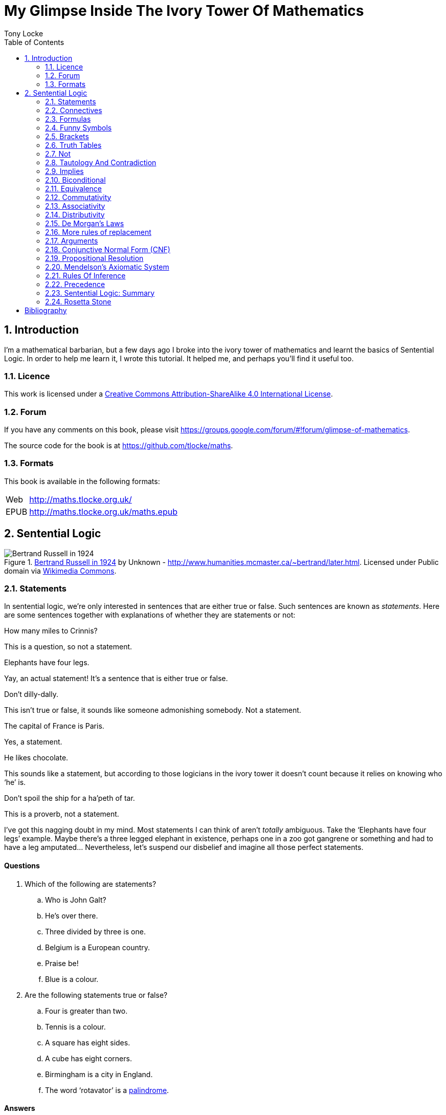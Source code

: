 = My Glimpse Inside The Ivory Tower Of Mathematics
Tony Locke
:entails: &#x22A8;
:and: &#x2227;
:or: &#x2228;
:implies: &#x2192;
:not: &#x00AC;
:equiv: &#x21D4;
:bicond: &#x2194;
:toc:

[subs="replacements"]
++++
<script>
  (function(i,s,o,g,r,a,m){i['GoogleAnalyticsObject']=r;i[r]=i[r]||function(){
  (i[r].q=i[r].q||[]).push(arguments)},i[r].l=1*new Date();a=s.createElement(o),
  m=s.getElementsByTagName(o)[0];a.async=1;a.src=g;m.parentNode.insertBefore(a,m)
  })(window,document,'script','//www.google-analytics.com/analytics.js','ga');

  ga('create', 'UA-1004155-12', 'auto');
  ga('send', 'pageview');

</script>
++++

:numbered:
== Introduction

I'm a mathematical barbarian, but a few days ago I broke into the ivory tower of
mathematics and learnt the basics of Sentential Logic. In order to help me
learn it, I wrote this tutorial. It helped me, and perhaps you'll find it useful
too.

=== Licence

This work is licensed under a
http://creativecommons.org/licenses/by-sa/4.0/[Creative Commons
Attribution-ShareAlike 4.0 International License].

=== Forum

If you have any comments on this book, please visit
https://groups.google.com/forum/\#!forum/glimpse-of-mathematics[https://groups.google.com/forum/#!forum/glimpse-of-mathematics].

The source code for the book is at
https://github.com/tlocke/maths[https://github.com/tlocke/maths].


=== Formats

This book is available in the following formats:

[horizontal]
Web:: http://maths.tlocke.org.uk/
EPUB:: http://maths.tlocke.org.uk/maths.epub


== Sentential Logic

[[img-russel]]
.http://commons.wikimedia.org/wiki/File:Russell_in_1924_01.jpg#mediaviewer/File:Russell_in_1924_01.jpg[Bertrand Russell in 1924] by Unknown - http://www.humanities.mcmaster.ca/~bertrand/later.html. Licensed under Public domain via http://commons.wikimedia.org/wiki/[Wikimedia Commons].
image::russell.jpg[Bertrand Russell in 1924]

=== Statements

In sentential logic, we're only interested in sentences that are either true
or false. Such sentences are known as _statements_. Here are some sentences
together with explanations of whether they are statements or not:

[example]
How many miles to Crinnis?

This is a question, so not a statement.

[example]
Elephants have four legs.

Yay, an actual statement! It's a sentence that is either true or false.

[example]
Don't dilly-dally.

This isn't true or false, it sounds like someone admonishing somebody. Not a
statement.

[example]
The capital of France is Paris.

Yes, a statement.

[example]
He likes chocolate.

This sounds like a statement, but according to those logicians in the ivory
tower it doesn't count because it relies on knowing who '`he`' is.

[example]
Don't spoil the ship for a ha'peth of tar.

This is a proverb, not a statement.

I've got this nagging doubt in my mind. Most statements I can think of aren't
_totally_ ambiguous. Take the '`Elephants have four legs`' example. Maybe
there's a three legged elephant in existence, perhaps one in a zoo got
gangrene or something and had to have a leg amputated... Nevertheless, let's
suspend our disbelief and imagine all those perfect statements.


:numbered!:
==== Questions

. Which of the following are statements?
.. Who is John Galt?
.. He's over there.
.. Three divided by three is one.
.. Belgium is a European country.
.. Praise be!
.. Blue is a colour.

. Are the following statements true or false?
.. Four is greater than two.
.. Tennis is a colour.
.. A square has eight sides.
.. A cube has eight corners.
.. Birmingham is a city in England.
.. The word '`rotavator`' is a
      http://en.wiktionary.org/wiki/palindrome[palindrome].


==== Answers

. {empty}
.. Not a statement.
.. Not a statement.
.. A statement.
.. A statement.
.. Not a statement.
.. A statement.
. {empty}
.. True.
.. False.
.. False.
.. True.
.. True.
.. True.


:numbered:
=== Connectives

It seems that the next thing the logicians do is string together simple
statements to make compound statements. So two simple statements might be:

[example]
Abelard likes coffee. +
Abelard likes cake.

And a compound statement formed from these two simple statements is:

[example]
Abelard likes coffee and Abelard likes cake.

This compound statement is true if both the simple statements are true,
otherwise it is false. Another compound statement we can make from our two
simple statements is:

[example]
Abelard likes coffee or Abelard likes cake.

This compound statment is false if both simple statements are false, otherwise
it's true. Those mathematicians from the Ivory Tower use the term _connectives_
for the '`and`' and '`or`' that join simple statements to make compound
statements.


:numbered!:
==== Questions

. Are the following compound statements true or false?
.. The film Erin Brokovich stars Julia Roberts and 16 is greater than 4.
.. London is the capital of France or Paris is the capital of France.
.. Some people have brown eyes and humans lay eggs.
.. Four multiplied by two is twenty or it has never rained in Wales.
.. Toothpaste is harder than diamond and less than 100 films have ever been
   made.


==== Answers

. {empty}
.. True.
.. True.
.. False.
.. False.
.. False.


:numbered:
=== Formulas

Rather than always writing simple statements out in full, those work-shy
logicians assign a label to them. They call the label an _atomic formula_, and
it can be any capital letter of the alphabet. So for the compound statement:

[example]
Abelard likes coffee and Abelard likes cake.

the two simple statements can have the atomic formulas P and Q:

[example]
P: Abelard likes coffee. +
Q: Abelard likes cake.

and the compound statement can be written as the _formula_:

[example]
P and Q

Now that we've said what P and Q stand for we can take this compound statement:

[example]
Abelard likes coffe or Abelard likes cake.

and write it using the atomic formulas to give the formula:

[example]
P or Q


:numbered!:
==== Questions

. Write the following compound statements as formulas:
.. The film Erin Brokovich stars Julia Roberts and 16 is greater than 4.
.. London is the capital of France or Paris is the capital of France.
.. Some people have brown eyes and humans lay eggs.
.. Four multiplied by two is twenty or it has never rained in Wales.
.. Toothpaste is harder than diamond and less than 100 films have ever been
   made.


==== Answers

. {empty}
.. P: The film Erin Brokovich stars Julia Roberts. +
   Q: 16 is greater than 4. +
   P and Q
.. A: London is the capital of France. +
   B: Paris is the capital of France. +
   A or B
.. P: Some people have brown eyes. +
   Q: Humans lay eggs. +
   P and Q
.. P: Four multiplied by two is twenty. +
   Q: It has never rained in Wales. +
   P or Q
.. P: Toothpaste is harder than diamond. +
   Q: Less than 100 films have ever been made. +
   P and Q


:numbered:
=== Funny Symbols

Using formulas does genuinely make it a lot easier to write down statements, I
get that. At the same time though it makes it harder for the uninitiated to
understand what's going on. A bit like jargon. Something else that
mathematicians do takes things even further in this direction of adding mystique
to their subject. Instead of using words for connectives they use obscure
symbols, as if they were sorceresses writing an occult text. So '`and`' is
written {and} and '`or`' is written {or}. Going back to our friend Abelard in
the cafe, the compound statement:

[example]
Abelard likes coffee and Abelard likes cake.

is written in logical symbols as:

[example]
P: Abelard likes coffee. +
Q: Abelard likes cake. +
P {and} Q

and:

[example]
Abelard likes coffee or Abelard likes cake.

is written:

[example]
P: Abelard likes coffee. +
Q: Abelard likes cake. +
P {or} Q


:numbered!:
==== Questions

. Write the answers to the questions for <<_formulas>> in logical symbols.


==== Funny Symbols: Answers

. {empty}
.. P {and} Q
.. A {or} B
.. P {and} Q
.. P {or} Q
.. P {and} Q


:numbered:
=== Brackets

In the Tower, they're mad for brackets. They put them round everything in
sight. So instead of writing:

[example]
P {and} Q

they write:

[example]
(P {and} Q)

and instead of:

[example]
P {or} Q

they write:

[example]
(P {or} Q)

I thought all these brackets were a bit over the top at first. A touch of OCD.
Rather fussy. But I found that it makes sense later on when formulas become
more complicated. 


:numbered!:
==== Questions

. Write the answers to the questions for <<_funny_symbols>> using logical
  symbols.


==== Answers

. {empty}
.. (P {and} Q)
.. (A {or} B)
.. (P {and} Q)
.. (P {or} Q)
.. (P {and} Q)


:numbered:
=== Truth Tables

A truth table. A medieval device for extracting a confession? No, a
mathematical device for showing all the possible ways a formula can be true
(T) or false (F). For the two atomic formulas P and Q, the truth table for
(P {and} Q) is:

|===
| P | Q | (P {and} Q)

| T | T | T
| F | T | F
| T | F | F
| F | F | F
|===

so what we've done is written a row for all the combination of true and false
for P and Q, and then in the final column put the value of (P {and} Q). The
truth table for (P {or} Q) is:

|===
| P | Q | (P {or} Q)

| T | T | T
| F | T | T
| T | F | T
| F | F | F
|===

You can use a truth table to show that (P {and} Q) means the same as
(Q {and} P):

|===
| P | Q | (P {and} Q) | (Q {and} P)

| T | T | T | T
| F | T | F | F
| T | F | F | F
| F | F | F | F
|===

For each row of the truth table, the last two columns are the same, and so
(P {and} Q) means the same as (Q {and} P).

:numbered!:
==== Questions

. Use a truth table to show that (P {or} Q) means the same thing as (Q {or} P).


==== Answers

. {empty}
+
|===
| P | Q | P {or} Q | Q {or} P

| T | T | T | T
| F | T | T | T
| T | F | T | T
| F | F | F | F
|===

For each row of the truth table, the last two columns are the same, and so
P {or} Q means the same as Q {or} P.


:numbered:
=== Not

There's another connective called _not_, which has the symbol {not}. Its truth
table is:

|===
| P | {not}P

| T | F
| F | T
|===

Let us cast it loose amongst the other connectives and employ the truth table
to see what results. Picking a formula at random, let's try:

[example]
({not}P {or} Q)

which gives the truth table:

|===
| P | Q | {not}P | ({not}P {or} Q)

| T | T | F      | T
| F | T | T      | T
| T | F | F      | F
| F | F | T      | T
|===

Let us now extract a full confession from:

[example]
{not}(P {or} Q)

which gives the truth table:

|===
| P | Q | (P {or} Q) | {not}(P {or} Q)

| T | T | T        | F
| F | T | T        | F
| T | F | T        | F
| F | F | F        | T
|===

One other thing, the first two connectives we encountered ({and} and {or}) both
acted on two formulas, and so they're known as _binary_ connectives. The
{not} connective acts on one formula and so is called a _unary_ connective.


:numbered!:
==== Questions

. Give the truth tables for:
.. {not}(P {and} Q)
.. {not}(P {and} Q)
.. (P {or} {not}Q)
.. {not}{not}P
.. {not}(\(P {or} Q) {or} R)
.. {not}(\(P {or} Q) {and} R)


==== Answers

. {empty}
.. {empty}
|===
| P | Q | {not}P | {not}P {and} Q

| T | T | F      | F
| F | T | T      | T
| T | F | F      | F
| F | F | T      | F
|===
[start=2]
.. {empty}
|===
| P | Q | {not}Q | P {or} {not}Q

| T | T | F      | T
| F | T | F      | T
| T | F | T      | T
| F | F | T      | F
|===
[start=3]
.. {empty}
|===
| P | {not}P | {not}{not}P

| T | F      | T
| F | T      | F
|===
[start=4]
.. {empty}
|===
| P | Q | R | P {or} Q | P {or} Q {or} R | {not}(P {or} Q {or} R)

| T | T | T | T        | T               | F
| F | T | T | T        | T               | F
| T | F | T | T        | T               | F
| F | F | T | F        | T               | F
| T | T | F | T        | T               | F
| F | T | F | T        | T               | F
| T | F | F | T        | T               | F
| F | F | F | F        | F               | T
|===
[start=5]
.. {empty}
|===
| P | Q | R | P {or} Q | (P {or} Q) {and} R | {not}(\(P {or} Q) {and} R)

| T | T | T | T        | T                  | F
| F | T | T | T        | T                  | F
| T | F | T | T        | T                  | F
| F | F | T | F        | F                  | T
| T | T | F | T        | F                  | T
| F | T | F | T        | F                  | T
| T | F | F | T        | F                  | T
| F | F | F | F        | F                  | T
|===

:numbered:
=== Tautology And Contradiction

The formula:

[example]
(P {or} {not}P)

has the truth table:

|===
| P | {not}P | (P {or} {not}P)

| T | F      | T
| F | T      | T
|===

which shows that  whatever the value of P, the formula is always true. In the
Tower they call any formula that's always true a _tautology_. Also, any
formula that's always false they call a _contradiction_. An example of a
contradiction is:

[example]
(P {and} {not}P)

the truth table being:

|===
| P | {not}P | (P {and} {not}P)

| T | F      | F
| F | T      | F
|===

So since the formula is always false, the formula is a contradiction.
 

:numbered!:
==== Questions

. Say whether each of the following formulas is a tautology, a contradiction
  or neither:
.. (\(P {and} Q) {and} {not}(P {and} Q))
.. (\(P {or} Q) {or} {not}P)
.. (\(P {or} Q) {and} {not} P)
.. (\({not}P {and} {not}Q) {and} {not}({not}P {and} {not}Q))
.. (\({not}P {and} (Q {or} {not}P)) {and} R)


==== Answers

. {empty}
.. {empty}
|===
| P | Q | P {and} Q | {not}(P {and} Q) | (P {and} Q) {and} {not}(P {and} Q)

| T | T | T         | F                | F
| F | T | F         | T                | F
| T | F | F         | T                | F
| F | F | F         | T                | F
|===
A contradiction.
[start=2]
.. {empty}
|===
| P | Q | {not}P | P {or} Q | P {or} Q {or} {not}P

| T | T | F      | T        | T
| F | T | T      | T        | T
| T | F | F      | T        | T
| F | F | T      | F        | T
|===
A tautology.
[start=3]
.. {empty}
|===
| P | Q | {not}P | Q {and} {not}P | P {or} Q {and} {not}P

| T | T | F      | F              | T
| F | T | T      | T              | T
| T | F | F      | F              | T
| F | F | T      | F              | F
|===
Neither.
[start=4]
.. {empty}
|===
| P | Q | {not}P | {not}Q | {not}P {and} {not}Q | ({not}P {and} {not}Q) {and} {not}({not}P {and} {not}Q)

| T | T | F      | F      | F                   | F
| F | T | T      | F      | F                   | F
| T | F | F      | T      | F                   | F
| F | F | T      | T      | T                   | T
|===
Neither.
[start=5]
.. {empty}
|===
| P | Q | R | {not}P | Q {or} {not}P | {not}P {and} (Q {or} {not}P) | {not}P {and} (Q {or} {not}P) {and} R

| T | T | T | F      | T             | F                            | F
| F | T | T | T      | T             | T                            | T
| T | F | T | F      | F             | F                            | F
| F | F | T | T      | T             | T                            | T
| T | T | F | F      | T             | F                            | F
| F | T | F | T      | T             | T                            | F
| T | F | F | F      | F             | F                            | F
| F | F | F | T      | T             | T                            | F
|===
Neither.


:numbered:
=== Implies

There's another binary connective called _implies_ that has the symbol
{implies}. Its truth table is:

|===
| P | Q | (P {implies} Q)

| T | T | T
| F | T | T
| T | F | F
| F | F | T
|===

Take the two simple statements:

[example]
* Abelard is at the cafe. 
* The cafe is open.

Joining the two with an implication could give the compound statement:

[example]
Abelard is at the cafe only if the cafe is open.

If Abelard really is at the cafe and the cafe really is open, then this
compound statement is true. If Abelard isn't at the cafe, then whether or not
the cafe is open, the compound statement is still true (another way of putting
it is to say that if Abelard is not at the cafe, then this is still consistent
with with the statement that '`Abelard is at the cafe only when the cafe is
open`'). The only time the compound statement is false is if Abelard is at the
cafe but the cafe is not open.

There are a few different ways that '`implies`' occurs in English. The
statement:

[example]
Abelard is at the cafe only if the cafe is open.

could be written in these alternative ways:

[example]
* If Abelard is at the cafe then the cafe is open.
* Abelard being at the cafe implies that the cafe is open.
* The cafe being open is a necessary condition for Abelard to be at the cafe.
* The cafe being open follows from Abelard being at the cafe.

The formula:

[example]
((P {and} {not}Q) {implies} Q)

Has the truth table:

|===
| P | Q | {not}Q | (P {and} {not}Q) | ((P {and} {not}Q) {implies} Q)

| T | T | F      | F              | T
| F | T | F      | F              | T
| T | F | T      | T              | F
| F | F | T      | F              | T
|===

Another example; the truth table for (Q {implies} (P {and} {not}Q)) is:

|===
| P | Q | {not}Q | (P {and} {not}Q) | (Q {implies} (P {and} {not}Q))

| T | T | F      | F              | F
| F | T | F      | F              | F
| T | F | T      | T              | T
| F | F | T      | F              | T
|===

:numbered!:
==== Questions

. Write the following English statements as logical formulas:
.. The washing is out only if it's a dry day.
.. If Keith is in Bath, then Keith is in England.
.. The sky being red at night implies that the shepherds are delighted.
. Create a truth table for each of the following formulas:
.. ({not}P {implies} Q)
.. (Q {implies} {not}Q)
.. ((P {implies} Q) {or} P)
.. ({not}(P {and} Q) {implies} ({not}P {or} {not} Q))
.. ((P {and} (P {implies} Q)) {implies} {not}P)


==== Answers

. {empty}
.. P: The washing is out. +
   Q: It's a dry day. +
   P {implies} Q
.. A: Keith is in Bath. +
   B: Keith is in England. +
   A {implies} B
.. A: The sky is red at night. +
   B: The shepherds are delighted. +
   A {implies} B
. {empty}
.. {empty}
|===
| P | Q | {not}P | {not}P {implies} Q

| T | T | F      | T
| F | T | T      | T
| T | F | F      | T
| F | F | T      | F
|===
[start=2]
.. {empty}
|===
| Q | {not}Q | Q {implies} {not}Q

| T | F      | F
| F | T      | T
|===
[start=3]
.. {empty}
|===
| P | Q | P {implies} Q | (P {implies} Q) {or} P

| T | T | T          | T
| F | T | T          | T
| T | F | F          | T
| F | F | T          | T
|===
[start=4]
.. {empty}
|===
| P | Q | P {and} Q | {not}(P {and} Q) | {not} P | {not} Q | {not}P {or} {not} Q | {not}(P {and} Q) {implies} {not}P {or} {not} Q

| T | T | T         | F                | F       | F       | F                   | T
| F | T | F         | T                | T       | F       | T                   | T
| T | F | F         | T                | F       | T       | T                   | T
| F | F | F         | T                | T       | T       | T                   | T
|===
[start=5]
.. {empty}
|===
| P | Q | P {implies} Q | {not}P | P {and} (P {implies} Q) | P {and} (P {implies} Q) {implies} {not}P

| T | T | T          | F      | T                   | F
| F | T | F          | T      | F                   | T
| T | F | F          | F      | F                   | T
| F | F | F          | T      | F                   | T
|===


:numbered:
=== Biconditional

The _biconditional_ is a binary connective with the mystical symbol {bicond} and
its truth table is:

|===
| P | Q | (P {bicond} Q)

| T | T | T
| F | T | F
| T | F | F
| F | F | T
|===

Translating from English to logic symbols the sentence:

[example]
It's Christmas Day if and only if it's the 25th of December.

is written:

[example]
P: It's Christmas Day. +
Q: It's the 25th of December. +
(P {bicond} Q)

which of course is true. An example that is false is:

[example]
It's Christmas Day if and only if it's the 2nd of March.

which is written:

[example]
P: It's Christmas Day. +
Q: It's the 2nd of March. +
(P {bicond} Q)


:numbered!:
==== Questions

. Translate the following English sentences into logical symbols:
.. The bike's back brake comes on if, and only if, the left brake lever is
   applied.
.. The fridge light is on if, and only if, the fridge door is open.
. Give the truth table for each of the following formulas:
.. (A {bicond} (B {and} C))
.. (B {or} (A {bicond} B))
.. (P {and} {not}(P {bicond} (Q {or} P)))
.. ((Q {bicond} {not}P) {and} (P {bicond} {not} {not}Q))


:numbered:
=== Equivalence

If two formulas are _equivalent_, then the formula formed by joining them with
the {bicond} connective will be a tautology. For example, if the pair of
formulas:

[example]
A and {not}{not}A

are equivalent, then:

[example]
(A {bicond} {not}{not}A)

will be a tautology. Its truth table is:

|===
| A | {not}A | {not}{not}A | (A {bicond} {not}{not}A)

| T | F      | T           | T
| F | T      | F           | T
|===

and so indeed we can say that this pair of formulas are equivalent. The symbol
for equivalence is {equiv}, and so we can write the equivalence of the pair as:

A {equiv} {not}{not}A

Pairs of equivalent formulas can be substituted for each other in other
formulas, without changing the meaning of those other formulas. The commonly
used pairs of equivalent formulas are called _rules of replacement_ (for once
they actually chose a _logical_ name, lol). The equivalent pair that we've just
found:

A {equiv} {not}{not}A

is a rule of replacement called _double {not}_.


:numbered!:
==== Questions

. Use the double {not} rule of replacement to simplify the following formulas:
.. (P {or} {not}{not}Q)
.. {not}{not}(P {or} Q)
.. ({not}{not}A {and} {not}{not}B)


==== Answers

. {empty}
.. A: The bike's back brake comes on. +
   B: The left brake lever is applied. +
   A {equiv} B
.. The fridge light is on if, and only if, the fridge door is open.
.. P: The fridge light is on. +
   Q: The fridge door is open. +
   P {equiv} Q
. {empty}
.. {empty}
|===
| A | B | C | B {and} C | A {equiv} B {and} C

| T | T | T | T         | T
| F | T | T | T         | F
| T | F | T | F         | F
| F | F | T | F         | T
| T | T | F | F         | F
| F | T | F | F         | T
| T | F | F | F         | F
| F | F | F | F         | T
|===
[start=2]
.. {empty}
|===
| A | B | A {equiv} B | B {or} (A {equiv} B)

| T | T | T           | T
| F | T | F           | T
| T | F | F           | F
| F | F | T           | T
|===
[start=3]
.. {empty}
|===
| 1 | 2 | 3        | 4               | 5          | 6
| P | Q | Q {or} P | P {equiv} col_3 | {not}col_4 | P {and} col_5

| T | T | T        | T               | F          | F
| F | T | T        | F               | T          | F
| T | F | T        | T               | F          | F
| F | F | F        | T               | F          | F
|===
.. (Q {equiv} {not}P) {and} (P {equiv} {not}{not}Q)
[start=4]
.. {empty}
|===
| 1 | 2 | 3      | 4               | 5      | 6          | 7               | 8
| P | Q | {not}P | Q {equiv} col_3 | {not}Q | {not}col_5 | P {equiv} col_6 | col_4 {and} col_7

| T | T | F      | F               | F      | T          | T               | F
| F | T | T      | T               | F      | T          | F               | F
| T | F | F      | T               | T      | F          | F               | F
| F | F | T      | F               | T      | F          | T               | F
|===


:numbered:
=== Commutativity

Some binary connectives have the property of _commutativity_. The connective
{and} is commutative which means that:

[example]
(A {and} B) {equiv} (B {and} A)

This equivalence is a rule of replacement called _{and} commutativity_. Not all
binary connectives are commutative though. For example:

[example]
(A {implies} B)

is not equivalent to:

[example]
(B {implies} A)

because:

[example]
(A {implies} B) {bicond} (B {implies} A)

is not a tautology, and so {implies} is not commutative. Here's a table showing
all the binary connectives, and whether they're commutative or not, and if they
are, giving the name of the associated replacement rule.

|===
| Binary Connective | Commutative? | Rule Of Replacement

| {and}             | Yes          | {and} commutativity
| {or}              | Yes          | {or} commutativity
| {implies}         | No           |
| {bicond}          | Yes          | {bicond} commutativity
|===


:numbered!:
==== Questions

. For each of the four binary connectives use a truth table to show if they
  are or are not commutative.

==== Answers

. {empty}
.. {and} is commutative if \((A {and} B) {bicond} (B {and} A)) is a tautology.
+
|===
| A | B | (A {and} B) | (B {and} A) | \((A {and} B) {bicond} (B {and} A))

| T | T | T           | T           | T
| F | T | F           | F           | T
| T | F | F           | F           | T
| F | F | F           | F           | T
|===
+
it is a tautology and so {and} is commutative.
.. {or} is commutative if \((A {or} B) {bicond} (B {or} A)) is a tautology.
+
|===
| A | B | (A {or} B) | (B {or} A) | \((A {or} B) {bicond} (B {or} A))

| T | T | T          | T          | T
| F | T | T          | T          | T
| T | F | T          | T          | T
| F | F | F          | F          | T
|===
+
it is a tautology and so {or} is commutative.
.. {implies} is commutative if \((A {implies} B) {bicond} (B {implies} A)) is a
   tautology.
+
[cols="5*", options="header"]
|===
| A
| B
| (A {implies} B)
| (B {implies} A)
| \((A {implies} B) {bicond} (B {bicond} A))

| T | T | T | T | T
| F | T | T | F | F
| T | F | F | T | F
| F | F | T | T | T
|===
+
it is not a tautology and so {implies} is not commutative.
.. {bicond} is commutative if \((A {bicond} B) {bicond} (B {bicond} A)) is a
   tautology.
+
[cols="5*", options="header"]
|===
| A
| B
| (A {bicond} B)
| (B {bicond} A)
| \((A {bicond} B) {bicond} (B {bicond} A))

| T | T | T | T | T
| F | T | F | F | T
| T | F | F | F | T
| F | F | T | T | T
|===
+
it is a tautology and so {bicond} is commutative.


:numbered:
=== Associativity

Another property that some binary connectives have is _associativity_. The
{and} connective is associative, which means:

[example]
(P {and} (Q {and} R)) {equiv} ((P {and} Q) {and} R)

because the formula:

[example]
(P {and} (Q {and} R)) {bicond} ((P {and} Q) {and} R)

is a tautology. So if you've got three formulas joined by {and}, it doesn't
make any difference if you put brackets round the first two or the last two.
This equivalence is a rule of replacement called _{and} associativity_. Here's a
table showing all the binary connectives, and whether they're associative or
not, and if they are, giving the name of the replacement rule:

|===
| Binary Connective | Associative? | Rule Of Replacement

| {and}             | Yes          | {and} associativity
| {or}              | Yes          | {or} associativity
| {implies}         | No           |
| {bicond}          | Yes          | {bicond} associativity
|===


:numbered!:
==== Questions

. For each of the four binary connectives use a truth table to show if they
  are or are not associative (big truth tables ahoy!).


==== Answers

. {empty}
.. {and} is associative if (\((A {and} B) {and} C) {bicond} (A {and}
   (B {and} C))) is a tautology.
+
[cols="8*", options="header"]
|===
| A
| B
| C
| (A {and} B)
| ((A {and} B) {and} C)
| (B {and} C)
| (A {and} (B {and} C))
| (\((A {and} B) {and} C) {bicond} (A {and} (B {and} C)))

| T | T | T | T | T | T | T | T
| F | T | T | F | F | T | F | T
| T | F | T | F | F | F | F | T
| F | F | T | F | F | F | F | T
| T | T | F | T | F | F | F | T
| F | T | F | F | F | F | F | T
| T | F | F | F | F | F | F | T
| F | F | F | F | F | F | F | T
|===
+
it is a tautology and so {and} is associative.
.. {or} is associative if (\((A {or} B) {or} C) {bicond} (A {or} (B {or} C))) is
   a tautology.
+
[cols="8*", options="header"]
|===
| A
| B
| C
| (A {or} B)
| ((A {or} B) {or} C)
| (B {or} C)
| (A {or} (B {or} C))
| (\((A {or} B) {or} C) {bicond} (A {or} (B {or} C)))

| T | T | T | T | T | T | T | T
| F | T | T | T | T | T | T | T
| T | F | T | T | T | T | T | T
| F | F | T | F | T | T | T | T
| T | T | F | T | T | T | T | T
| F | T | F | T | T | T | T | T
| T | F | F | T | T | F | T | T
| F | F | F | F | F | F | F | T
|===
+
it is a tautology and so {or} is associative.
.. {implies} is associative if (\((A {implies} B) {implies} C) {bicond}
   (A {implies} (B {implies} C))) is a tautology.
+
[cols="8*", options="header"]
|===
| A
| B
| C
| (A {implies} B)
| ((A {implies} B) {implies} C)
| (B {implies} C)
| (A {implies} (B {implies} C))
| (\((A {implies} B) {implies} C) {bicond} (A {implies} (B {implies} C)))

| T | T | T | T | T | T | T | T
| F | T | T | T | T | T | T | T
| T | F | T | F | T | T | T | T
| F | F | T | T | T | T | T | T
| T | T | F | T | F | F | F | T
| F | T | F | T | F | F | T | F
| T | F | F | F | T | T | T | T
| F | F | F | T | F | T | T | F
|===
+
it is not a tautology and so {implies} is not associative.
.. {bicond} is associative if (\((A {bicond} B) {bicond} C) {bicond}
   (A {bicond} (B {bicond} C))) is a tautology.
+
[cols="8*", options="header"]
|===
| A
| B
| C
| (A {bicond} B)
| ((A {bicond} B) {bicond} C)
| (B {bicond} C)
| (A {bicond} (B {bicond} C))
| (\((A {bicond} B) {bicond} C) {bicond} (A {bicond} (B {bicond} C)))

| T | T | T | T | T | T | T | T
| F | T | T | F | F | T | F | T
| T | F | T | F | F | F | F | T
| F | F | T | T | T | F | T | T
| T | T | F | T | F | F | F | T
| F | T | F | F | T | F | T | T
| T | F | F | F | T | T | T | T
| F | F | F | T | F | T | F | T
|===
+
it is a tautology and so {bicond} is associative.


:numbered:
=== Distributivity

Another '`itivity`'. Here are the _distributivity_ rules of replacement:

|===
| Rule Of Replacement | Name

| (A {and} (B {and} C)) {equiv} \((A {and} B) {and} (A {and} C))
| Distribution of {and} over {and}

| (A {and} (B {or} C)) {equiv} \((A {and} B) {or} (A {and} C))
| Distribution of {and} over {or}

| (A {or} (B {and} C)) {equiv} \((A {or} B) {and} (A {or} C))
| Distribution of {or} over {and}

| (A {or} (B {or} C)) {equiv} \((A {or} B) {or} (A {or} C))
| Distribution of {or} over {or}

| (A {implies} (B {implies} C)) {equiv} \((A {implies} B) {implies}
  (A {implies} C))
| Distribution of {implies} over {implies}

| (A {implies} (B {bicond} C)) {equiv} \((A {implies} B) {bicond}
  (A {implies} C))
| Distribution of {implies} over {bicond}

| (A {or} (B {bicond} C)) {equiv} \((A {or} B) {bicond} (A {or} C))
| Distribution of {or} over {bicond}
|===

Here's the pattern as I see it. If there are two connectives y and z, then if
y distributes over z then:

[example]
(A y (B z C)) {equiv} \((A y B ) z (A y C))

:numbered!:
==== Questions

. For the following distributivity rules of replacement, use a truth table to
  show that each pair of formulas are indeed equivalent.
.. {and} over {and}
.. {implies} over {bicond}
.. {or} over {bicond}


==== Answers

. {empty}
.. If {and} is distributive over {and} then: +
   (P {and} (Q {and} R)) {bicond} \((P {and} Q) {and} (P {and} R)) is a
   tautology.
+
[cols="9*", options="header"]
|===
| P
| Q
| R
| (Q {and} R)
| (P {and} (Q {and} R))
| (P {and} Q)
| (P {and} R)
| \((P {and} Q) {and} (P {and} R))
| (P {and} (Q {and} R)) {bicond} \((P {and} Q) {and} (P {and} R))

| T | T | T | T | T | T | T | T | T
| F | T | T | T | F | F | F | F | T
| T | F | T | F | F | F | T | F | T
| F | F | T | F | F | F | F | F | T
| T | T | F | F | F | T | F | F | T
| F | T | F | F | F | F | F | F | T
| T | F | F | F | F | F | F | F | T
| F | F | F | F | F | F | F | F | T
|===
+
the formula is indeed a tautology, so {and} is distributive over {and}.
.. {implies} over {bicond}
.. If {implies} is distributive over {bicond} then: +
   (P {implies} (Q {bicond} R)) {bicond}
   \((P {implies} Q) {bicond} (P {implies} R)) is a tautology.
+
[cols="9*", options="header"]
|===
| P
| Q
| R
| (Q {bicond} R)
| (P {implies} (Q {bicond} R))
| (P {implies} Q)
| (P {implies} R)
| \((P {implies} Q) {bicond} (P {implies} R))
| (P {implies} (Q {bicond} R)) {bicond}
  \((P {implies} Q) {bicond} (P {implies} R))

| T | T | T | T | T | T | T | T | T
| F | T | T | T | T | T | T | T | T
| T | F | T | F | F | F | T | F | T
| F | F | T | F | T | T | T | T | T
| T | T | F | F | F | T | F | F | T
| F | T | F | F | T | T | T | T | T
| T | F | F | T | T | F | F | T | T
| F | F | F | T | T | T | T | T | T
|===
+
the formula is indeed a tautology, so {implies} is distributive over {bicond}.
.. If {or} is distributive over {bicond} then: +
   (P {or} (Q {bicond} R)) {bicond} \((P {or} Q) {bicond} (P {or} R)) is a
   tautology.
+
[cols="9*", options="header"]
|===
| P
| Q
| R
| (Q {bicond} R)
| (P {or} (Q {bicond} R))
| (P {or} Q)
| (P {or} R)
| \((P {or} Q) {bicond} (P {or} R))
| (P {or} (Q {bicond} R)) {bicond} \((P {or} Q) {bicond} (P {or} R))

| T | T | T | T | T | T | T | T | T
| F | T | T | T | T | T | T | T | T
| T | F | T | F | T | T | T | T | T
| F | F | T | F | F | F | T | F | T
| T | T | F | F | T | T | T | T | T
| F | T | F | F | F | T | F | F | T
| T | F | F | T | T | T | T | T | T
| F | F | F | T | T | F | F | T | T
|===
+
the formula is indeed a tautology, so {or} is distributive over {bicond}.


:numbered:
=== De Morgan's Laws

I found in the Tower that Mathematicians are often good at music too. De Morgan
was a flautist. I've got no musical ability. De Morgan's Laws are a couple of
rules of replacement:

[example]
(A {and} B) {equiv} {not}({not}A {or} {not}B)

and:

[example]
(A {or} B) {equiv} {not}({not}A {and} {not}B)

Some say they're obvious. Do you find them obvious? I don't.

:numbered!:
==== Questions

. For De Morgan's laws, use a truth table to show that they are equivalent.



:numbered:
=== More rules of replacement

Here are a few more rules of replacement. I'm not sure what the definitive list
of rules of replacement are. Or even if there is one. If you know, please tell
me. Thanks.

|===
| Name | Rule

| Transposition
| (P {implies} Q) {equiv} ({not}Q {implies} {not}P)

| Material Implication
| (P {implies} Q) {equiv} ({not}P {or} Q)

| Exportation
| \((P {and} Q) {implies} R) {equiv} (P {implies} (Q {implies} R))

| Idempotency of {and}
| (P {and} P) {equiv} P

| Idempotency of {or}
| (P {or} P) {equiv} P

| {not} introduction
| \((P {implies} Q) {and} (P {implies} {not}Q)) {equiv} {not}P
|===


:numbered!:
==== Questions

. For the following rules of replacement, use a truth table to show that the
  pairs of formulas are equivalent.
.. Idempotency of {and}
.. {not} introduction
.. Material Implication


==== Answers

. {empty}
.. Idempotency of {and} is +
   (P {and} P) {equiv} P +
   so the two formulas are equivalent if +
   (P {and} P) {bicond} P +
   is a tautology. The truth table:
+
|===
| P | (P {and} P) | (P {and} P) {bicond} P

| T | T           | T
| F | F           | T
|===
+
shows that it is a tautology, and so the two formulas are equivalent.   
.. {not} introduction is +
   \((P {implies} Q) {and} (P {implies} {not}Q)) {equiv} {not}P +
   so the two formulas are equivalent if +
   \((P {implies} Q) {and} (P {implies} {not}Q)) {bicond} {not}P +
   is a tautology. The truth table:
+
[cols="8*", options="header"]
|===
| P
| Q
| (P {implies} Q)
| {not}Q
| (P {implies} {not}Q)
| \((P {implies} Q) {and} (P {implies} {not}Q))
| {not}P
| \((P {implies} Q) {and} (P {implies} {not}Q)) {bicond} {not}P


| T | T | T | F | F | F | F | T
| F | T | T | F | T | T | T | T
| T | F | F | T | T | F | F | T
| F | F | T | T | T | T | T | T
|===
+
shows that it is a tautology, and so the two formulas are equivalent.   
.. Material Implication is +
   (P {implies} Q) {equiv} ({not}P {or} Q) +
   so the two formulas are equivalent if +
   (P {implies} Q) {bicond} ({not}P {or} Q) +
   is a tautology. The truth table:
+
[cols="6*", options="header"]
|===
| P
| Q
| (P {implies} Q)
| {not}P
| ({not}P {or} Q)
| (P {implies} Q) {bicond} ({not}P {or} Q)


| T | T | T | F | T | T
| F | T | T | F | T | T
| T | F | F | T | F | T
| F | F | T | T | T | T
|===
+
shows that it is a tautology, and so the two formulas are equivalent.   


:numbered:
=== Arguments

The word '`argument`' makes me think of a bitter shouting match. To a logician
it means something altogether more cerebral. A logical argument in English might
be:

[example]
Abelard ordered coffee or Abelard ordered cake. Abelard didn't order cake.
Therefore Abelard ordered coffee.

To convert this argument from English into logical symbols, we first of all
define the atomic formulas:

[example]
A: Abelard ordered coffee. +
B: Abelard ordered cake.

So the argument becomes:

[example]
If A {or} B is true and {not}B is true, then A is true.

To express this argument more concisely we roll out the _double turnstile_ 
symbol {entails}, and write the argument as:

[example]
(A {or} B), {not}B {entails} A

Where the comma-separated list of formulas on the left of the double-turnstile
are the premises, and the formula on the right is the conclusion. That's the
argument written down, but is it valid? In other words, if the premises are
true, is the conclusion true? To find out, we can say that if:

[example]
(((A {or} B) {and} {not}B) {implies} A)

is a tautology, then the argument is valid. If effect we've joined the
premises together with {and} and replaced the {entails} with a {implies} to get
the formula. Bring on the table of truth!

[cols="6*"]
|===

| A
| B
| (A {or} B)
| {not}B
| ((A {or} B) {and} {not}B)
| (((A {or} B) {and} {not}B) {implies} A)

| T | T | T | F | F | T
| F | T | T | F | F | T
| T | F | T | T | T | T
| F | F | F | T | F | T
|===

The last column is always true, so the formula is a tautology, so the
argument is valid. Yay! Let's test another argument for validity:

[example]
If we run out of petrol we won't get to the wedding on time. If we lose our
way we won't get to the wedding on time. We've run out of petrol. We won't get
to the wedding on time.

In logic symbols the argument is:

[example]
A: Run out of petrol. +
B: Get to the wedding on time. +
C: Lose our way. +
(A {implies} {not}B), (C {implies} {not}B), A {entails} {not}B

The argument is valid if:

((((A {implies} {not}B) {and} (C {implies} {not}B)) {and} A) {implies} {not}B)

is a tautology. Doing a giant truth table:

[cols="9"]
|===
| 1 | 2 | 3 | 4 | 5 | 6 | 7 | 8 | 9

| A
| B
| C
| {not}B
| (A {implies} col_4)
| (C {implies} col_4)
| (col_5 {and} col_6)
| (col_7 {and} A)
| (col_8 {implies} col_4)

| T | T | T | F | F | F | F | F | T
| F | T | T | F | T | F | F | F | T
| T | F | T | T | T | F | F | F | T
| F | F | T | T | T | T | T | F | T
| T | T | F | F | F | T | F | F | T
| F | T | F | F | T | T | T | F | T
| T | F | F | T | T | T | T | T | T
| F | F | F | T | T | T | T | F | T
|===

Shows that the formula is a tautology and so the argument is indeed valid.


:numbered!:
==== Questions

. Construct logical arguments for the following arguments in English:
.. If it's a silent film then there's no sound. It's a silent film. Therefore
   there's no sound.
.. Scheherazade bought black paint or Scheherazade bought grey paint.
   Scheherazade did not buy grey paint. Therefore Scheherazade bought black
   paint.
.. It is not the case that Ben won a tennis match and Toby won a tennis match.
   Toby won a tennis match. Therefore Ben did not win a tennis match.
.. Bill orders 6x or Bill orders Tribute. If Bill orders 6x or Tribute then the
   pub is open. Bill does not order Tribute. Therefore the pub is open and Bill
   orders 6x.
.. The light switch is on or the light switch is off. The light switch is not on
   and off. This light switch is not on. Therefore the light switch is off.
. For the arguments given in question 1, show whether they are valid or not.


==== Answers

. {empty}
.. P: It's a silent film. +
   Q: There's no sound. +
   P {implies} Q, P {entails} Q
.. A: Scheherazade bought black paint. +
   B: Scheherazade bought grey paint. +
   A {or} B, {not} B {entails} A
.. P: Ben won a tennis match. +
   Q: Toby won a tennis match. +
   {not}(P {and} Q), Q {entails} {not}P
   1. P (assume as part of {not} elimination)
   2. Q (assumption) 
   3. P {and} Q (1. and 2. and {and} introduction)
   4. {not}(P {and} Q) (assumption)
   5. {not}P (3. and 4. and {not} elimination)
.. P: Bill orders 6x. +
   Q: Bill orders Tribute. +
   R: The pub is open. +
   P {or} Q, P {or} Q {implies} R, {not}Q {entails} R {and} P
.. P: The light switch is on. +
   Q: The light switch is off. +
   P {or} Q, {not}(P {and} Q), {not}P {entails} Q
. {empty}
.. If the argument P {implies} Q, P {entails} Q is valid, then the expression
   (P {implies} Q) {and} P {implies} Q is a tautology. The following truth table
   shows the expression is a tautology, so the argument is indeed valid.
|===
| 1 | 2 | 3             | 4             | 5

| P | Q | P {implies} Q | col_3 {and} P | col_4 {implies} Q

| T | T | T             | T             | T
| F | T | T             | F             | T
| T | F | F             | F             | T
| F | F | T             | F             | T
|===
[start=2]
.. If the argument A {or} B, {not} B {entails} A is valid, then the expression
   (A {or} B) {and} {not}B {implies} A is a tautology. The following truth table
   shows the expression is a tautology, so the argument is indeed valid.
|===
| 1 | 2 | 3        | 4      | 5                 | 6

| A | B | A {or} B | {not}B | col_3 {and} col_4 | col_5 {implies} A

| T | T | T        | F      | F                 | T
| F | T | T        | F      | F                 | T
| T | F | T        | T      | T                 | T
| F | F | F        | T      | F                 | T
|===
[start=3]
.. If the argument P {or} Q, Q {entails} {not}P is valid, then the expression
   (P {or} Q) {and} Q {implies} {not}P is a tautology. The following truth table
   shows the expression is not a tautology, so the argument is not valid.
|===
| 1 | 2 | 3        | 4      | 5             | 6

| P | Q | P {or} Q | {not}P | col_3 {and} Q | col_5 {implies} col_4

| T | T | T        | F      | T             | F
| F | T | T        | T      | T             | T
| T | F | T        | F      | F             | T
| F | F | F        | T      | F             | T
|===
[start=4]
.. If the argument P {or} Q, P {or} Q {implies} R, {not}Q {entails} R {and} P is
   valid, then the expression (P {or} Q) {and} (P {or} Q {implies} R) {and}
   {not}Q {implies} (R {and} P) is a tautology. The following truth table shows
   the expression is a tautology, so the argument is valid.
|===
| 1 | 2 | 3 | 4        | 5                 | 6         | 7      | 8                 | 9               | 10

| P | Q | R | P {or} Q | col_4 {implies} R | R {and} P | {not}Q | col_4 {and} col_5 | col_8 and col_7 | col_9 {implies} col_6

| T | T | T | T        | T                 | T         | F      | T                 | F               | T
| F | T | T | F        | T                 | F         | F      | F                 | F               | T
| T | F | T | F        | F                 | T         | T      | F                 | F               | T
| F | F | T | F        | T                 | F         | T      | F                 | F               | T
| T | T | F | T        | F                 | F         | F      | F                 | F               | T
| F | T | F | F        | T                 | F         | F      | F                 | F               | T
| T | F | F | F        | T                 | F         | T      | F                 | F               | T
| F | F | F | F        | T                 | F         | T      | F                 | F               | T
|===
[start=5]
.. If the argument P {or} Q, {not}(P {and} Q), {not}P {entails} Q is valid, then
   the expression (P {or} Q) {and} {not}(P {and} Q) {and} {not}P {implies} Q is
   a tautology. The following truth table shows the expression is a tautology,
   so the argument is valid.
|===
| 1 | 2 | 3        | 4         | 5             | 6      | 7                 | 8                 | 9

| P | Q | P {or} Q | P {and} Q | {not}col_4    | {not}P | col_3 {and} col_5 | col_7 {and} col_6 | col_8 {implies} Q

| T | T | T        | T         | F             | F      | F                 | F                 | T
| F | T | T        | F         | T             | T      | T                 | T                 | T
| T | F | T        | F         | T             | F      | T                 | F                 | T
| F | F | F        | F         | T             | T      | F                 | F                 | T
|===


:numbered:
=== Conjunctive Normal Form (CNF)

When I got to this point in the Ivory Tower, John Alan Robinson took me by the
scruff of the neck and said, '`Look, you've just got to learn this, don't ask
why`'. '`Okay, I replied meekly`'.

A _literal_ is an atomic formual or the {not} of an atomic formula. Eg:

[example]
P +
{not}P

A _clause_ is a number of literals joined by the {or} connective. Eg:

[example]
({not}P {or} Q) +
P +
((P {or} Q) {or} {not}R)

A formula in CNF is a number of clauses joined by the {and} connective. Eg:

(\(({not}P {or} Q) {and} P) {and} ((P {or} Q) {or} {not}R))

Then to make things clearer, they write the CNF in _set notation_. Here's our
example clauses in the left hand column, and the clauses in set notation in the
right hand column:

|===
| CNF                       | CNF set notation

| ({not}P {or} Q)           | {{not}P, Q}
| P                         | \{P}
| ((P {or} Q) {or} {not}R)  | {P, Q, {not}R}
|===

Then in CNF set notation, our example formula is written:

{{not}P, Q}, \{P}, {P, Q, {not}R}

Yes, I like this CNF set notation. Much clearer and easier to write. How do you
find it? Anyway, John Alan Robinson went on to tell me the most remarkable
thing, _any_ formula can be written in CNF. You simply (!) use the following
equivalences (which we've previously encountered), applying them in the given
order:

[cols="3"]
|===
.2+| Step 1: Implications
| Material Implication
| (P {implies} Q) {equiv} ({not}P {or} Q)

| Material Equivalence
| (P {bicond} Q) {equiv} \(({not}P {or} Q) {and} (P {or} {not}Q))

.2+| Step 2: Negations
| Double {not}
| {not}{not}P {equiv} P

| De Morgan's Laws
| (A {and} B) {equiv} {not}({not}A {or} {not}B) +
  (A {or} B) {equiv} {not}({not}A {and} {not}B)

.4+| Step 3: Distributivity
| {and} over {and}
| (A {and} (B {and} C)) {equiv} \((A {and} B) {and} (A {and} C))

| {and} over {or}
| (A {and} (B {or} C)) {equiv} \((A {and} B) {or} (A {and} C))

| {or} over {and}
| (A {or} (B {and} C)) {equiv} \((A {or} B) {and} (A {or} C))

| {or} over {or}
| (A {or} (B {or} C)) {equiv} \((A {or} B) {or} (A {or} C))

| Step 4
| Rewrite in set notation
| First rewrite the clauses eg. +
  +
  ((A {or} B) {or} {not}C) +
  +
  becomes: +
  +
  {A, B, {not}C} +
  +
  then the formula is the list of clauses separated by commas, eg: +
  +
  {A, B, {not}C}, {A, C}, {{not}A}
|===

Here's are a couple of examples that I was shown. We start out with an example
formula in the normal logical notation:

[example]
\((A {and} {not}B) {implies} (C {implies} B))

Applying step 1, Material Implication, we get:

[example]
\((A {and} {not}B) {implies} ({not}C {or} B))

applying Material Implication again gives us:

[example]
({not}(A {and} {not}B) {or} ({not}C {or} B))

so now we've got rid of the {implies} connectives. Now let's plough on with
step 2, Negations, where the application of De Morgan's Laws, gives:

[example]
\(({not}A {or} {not}{not}B) {or} ({not}C {or} B))

Double {not} alert!

[example]
\(({not}A {or} B) {or} ({not}C {or} B))

We're so nearly in CNF, but not quite. Since {or} is associative:

[example]
((({not}A {or} B) {or} {not}C) {or} B)

Hah! We're now in CNF. Writing it in set notation is easy:

[example]
{{not}A, B, {not}C, B}

And look at that, B is in there twice. That second B is redundant so:

[example]
{{not}A, B, {not}C}

Okay, in the second example we've got to convert:

[example]
((A {bicond} B) {or} {not}C)

into CNF set notation. Starting with step 1, Implications:

[example]
((({not}A {or} B) {and} (A {or} {not}B)) {or} {not}C)

there aren't any negations to do, so skipping on to step 3, distributivity:

[example]
\(({not}C {or} ({not}A {or} B)) {and} ({not}C {or} (A {or} {not}B)))

using the associativity of {or}:

[example]
(\(({not}C {or} {not}A) {or} B) {and} (({not}C {or} A) {or} {not}B))

we've got it in CNF. Then rewriting in set notation gives:

[example]
{{not}C , {not}A, B}, {{not}C, A, {not}B}


:numbered!:
==== Questions

. Write the following formulas in CNF set notation:
.. (A {or} ({not}B {implies} A))
.. ((A {implies} B) {implies} C)
.. (P {or} (Q {bicond} {not}P))
.. \((A {and} B) {or} (A {and} C))
.. \((A {and} B) {and} (A {and} C))


==== Answers

. {empty}
.. (A {or} ({not}B {implies} A))
+
(A {or} ({not}{not}B {or} A)) [Material Implication] +
(A {or} (B {or} A)) [Double {not}] +
((A {or} B) {or} A) [Associativity of {or}] +
{A, B} [Set notation] +
.. ((A {implies} B) {implies} C)
+
\(({not}A {or} B) {implies} C) [Material Implication] +
({not}({not}A {or} B) {or} C) [Material Implication] +
(({not}{not}A {and} {not}B) {or} C) [De Morgan's Laws] +
((A {and} {not}B) {or} C) [Double {not}] +
((C {or} A) {and} (C {or} {not}B)) [Distribute {or} over {and}] +
{C, A}, {C, {not}B} [Set notation]
.. (P {or} (Q {bicond} {not}P))
+
(P {or} \(({not}Q {or} {not}P) {and} (Q {or} {not}{not}P))) [Material
Equivalence] +
(P {or} \(({not}Q {or} {not}P) {and} (Q {or} P))) [Double {not}] +
\((P {or} ({not}Q {or} {not}P)) {and} (P {or} (Q {or} P))) [Distribute
{or} over {and}] +
{P, {not}Q, {not}P}, {P, Q} [Set notation]
.. \((A {and} B) {or} (A {and} C))
+
(\((A {and} B) {or} A) {and} ((A {and} B) {or} C)) [Distribute {or} over
{and}] +
(\((A {or} A) {and} (B {or} A)) {and} \((A {or} C) {and} (B {or} C))) [
Distribute {or} over {and}] +
(\(((A {or} A) {and} (B {or} A)) {and} (A {or} C)) {and} (B {or} C)) [{and}
is associative] +
\{A}, {B, A}, {A, C}, {B, C} [Set notation]
.. \((A {and} B) {and} (A {and} C))
+
(((A {and} B) {and} A) {and} C) [{and} is associative] +
\{A}, \{B}, \{C} [Set notation]


:numbered:
=== Propositional Resolution

Writing out truth tables gets tedious, especially as the number of rows grows
exponentially with the number of atomic formulas. The logicians have discovered
/ invented other ways of showing if an argument is valid or not. One of these
methods is _Propositional Resolution_.
Mendelson's System only works if an argument is expressed using only the
connectives {not} and {implies}. You have to rewrite the argument using the
following rules of replacement:


:numbered:
=== Mendelson's Axiomatic System

Writing out truth tables gets tedious, especially as the number of rows grows
exponentially with the number of atomic formulas. The logicians have discovered
/ invented other ways of showing if an argument is valid or not. One of these
methods is _Mendelson's Axiomatic System_. They tell me it may not be easier
than truth tables but enables them to introduce Big Ideas. I can't help but
feel that's somewhat patronising. These so-called Big Ideas better be worth it.
Mendelson's System only works if an argument is expressed using only the
connectives {not} and {implies}. You have to rewrite the argument using the
following rules of replacement:

* (P {or} Q) {equiv} ({not}P {implies} Q)
* (P {and} Q) {equiv} {not}(P {implies} {not}Q)
* (P {bicond} Q) {equiv} {not}((P {implies} Q) {implies} {not}(Q {implies} P))

So for example we looked at this argument previously:

[example]
(A {or} B), {not}B {entails} A

Using the above rules of replacement we can rewrite it as:

[example]
({not}A {implies} B), {not}B {entails} A



about theseSo, I'll press on

and I find this attitude
somewhat patronising. It involves rewriting the assumptions in a progressively simpler and simpler form until you
end up with the conclusion. The simplifying substitutions are valid arguments
that are known as _rules of inference_. One rule of inference is:

[example]
(A {or} B), {not}B {entails} A

Writing out truth tables gets tedious, especially as the number of rows grows
exponentially with the number of atomic formulas. The logicians have discovered
/ invented an easier way of showing if an argument is valid or not. It involves rewriting the assumptions in a progressively simpler and simpler form until you
end up with the conclusion. The simplifying substitutions are valid arguments
that are known as _rules of inference_. One rule of inference is:


:numbered:
=== Rules Of Inference

Writing out truth tables gets tedious, especially as the number of rows grows
exponentially with the number of atomic formulas. The logicians have discovered
/ invented an easier way of showing if an argument is valid or not. It involves rewriting the assumptions in a progressively simpler and simpler form until you
end up with the conclusion. The simplifying substitutions are valid arguments
that are known as _rules of inference_. One rule of inference is:

[example]
P, P {implies} Q {entails} Q

You can see this is a valid argument because the expression:

[example]
P {and} (P {implies} Q) {implies} Q

has the truth table:

[cols="5"]
|===
| P
| Q
| P {implies} Q
| P {and} (P {implies} Q)
| P {and} (P {implies} Q) {implies} Q

| T | T | T | T | T
| F | T | T | F | T
| T | F | F | F | T
| F | F | T | F | T
|===

which shows that the expression is a tautology and so the argument is valid.
This rule of inference has the typically recondite name of..._modus ponens_!!!

Another rule of inference is:

[example]
A {and} B {entails} B

and another:

[example]
A {and} B {entails} A

These two rules are called _{and} reduction_. And so, armed with these rules,
lets find out if the following argument is valid:

[example]
A {and} B {implies} A, B {entails} A

The steps to show this is valid are:

. A {and} B {implies} A (assumption)
. B {implies} A (1. and {and} reduction)
. B (assumption)
. A (2. and 3. and modus ponens)

Case solved! Another one:

[example]
Q, (R {and} P) {and} (R {and} Q) {implies} P {entails} P

. (R {and} P) {and} (R {and} Q) {implies} P (assumption)
. R {and} (R {and} Q) {implies} P (1. and {and} reduction)
. R {and} Q {implies} P (2. and {and} reduction)
. Q {implies} P (3. and {and} reduction)
. Q (assumption)
. P (4. and 5. and modus ponens)

Here's a list of rules of inference:

|===
| Name                   | Rule

| Modus ponens           | (A {implies} B), A {entails} B
| Modus tollens          | (A {implies} B), {not}B {entails} {not}A
| {implies} introduction | A {entails} (B {implies} A)
| {or} introduction      | A {entails} (A {or} B)
| {or} elimination       | (A {implies} C), (B {implies} C), (A {or} B) {entails} C
| {bicond} introduction  | (A {implies} B), (B {implies} A) {entails} (A {bicond} B)
| {bicond} elimination   | (A {bicond} B) {entails} (A {implies} B)
| {and} introduction     | A, B {entails} (A {and} B)
| {and} elimination      | (A {and} B) {entails} A
| {not} elimination      | Assume {not}A, derive B and {not}B {entails} A
| transitive             | A {implies} B, B {implies} C {entails} A {implies} C
|===


:numbered!:
==== Questions

. Show that the rules of inference are valid by using a truth table.
. For all the arguments in the questions for <<_arguments>>, show that they are
  valid by using rules of inference.

==== Answers

. {empty}
.. The following truth table shows that A {and} (A {implies} B) {implies} B is
   a tautology, and so the rule of inference is valid.
|===
| 1 | 2 | 3             | 4             | 5
| A | B | A {implies} B | A {and} col_3 | col_4 implies B

| T | T | T             | T             | T
| F | T | T             | F             | T
| T | F | F             | F             | T
| F | F | T             | F             | T
|===
[start=2]
.. The following truth table shows that A {and} B {implies} (A {implies} B) is a
   tautology, and so the rule of inference is valid.
|===
| 1 | 2 | 3         | 4             | 5
| A | B | A {and} B | A {implies} B | col_3 {implies} col_4

| T | T | T         | T             | T
| F | T | F         | T             | T
| T | F | F         | F             | T
| F | F | F         | T             | T
|===
[start=3]
.. The following truth table shows that (A {implies} B) {and} {not}B {implies}
   {not}A is a tautology, and so the rule of inference is valid.
|===
| 1 | 2 | 3             | 4      | 5      | 6                 | 7
| A | B | A {implies} B | {not}B | {not}A | col_3 {and} col_4 | col_6 {implies} col_5

| T | T | T             | F      | F      | F                 | T
| F | T | T             | F      | T      | F                 | T
| T | F | F             | T      | F      | F                 | T
| F | F | T             | T      | T      | T                 | T
|===
[start=4]
.. The following truth table shows that {not}{not}A {implies} A is a tautology,
   and so the rule of inference is valid.
|===
| A | {not}A | {not}{not}A | {not}{not}A {implies} A

| T | F      | T           | T
| F | T      | F           | T
|===
[start=5]
.. The following truth table shows that A {and} B {implies} A is a tautology,
   and so the rule of inference is valid.
|===
| A | B | A {and} B | A {and} B {implies} A

| T | T | T         | T
| F | T | F         | T
| T | F | F         | T
| F | F | F         | T
|===
[start=6]
.. The following truth table shows that A {and} B {implies} A {and} B is
   obviously a tautology, and so the rule of inference is valid.
[start=7]
.. The following truth table shows that (A {implies} C) {and} (B {implies} C)
   {and} (A {or} B) {implies} C is a tautology, and so the rule of inference is
   valid.
|===
| 1 | 2 | 3 | 4             | 5             | 6        | 7                 | 8                 | 9
| A | B | C | A {implies} C | B {implies} C | A {or} B | col_4 {and} col_5 | col_7 {and} col_6 | col_8 {implies} C

| T | T | T | T             | T             | T        | T                 | T                 | T
| F | T | T | T             | T             | T        | T                 | T                 | T
| T | F | T | T             | T             | T        | T                 | T                 | T
| F | F | T | T             | T             | F        | T                 | F                 | T
| T | T | F | F             | F             | T        | F                 | F                 | T
| F | T | F | T             | F             | T        | F                 | F                 | T
| T | F | F | F             | T             | T        | F                 | F                 | T
| F | F | F | T             | T             | F        | T                 | F                 | T
|===
[start=8]
.. The following truth table shows that A {implies} A {or} B is a tautology,
   and so the rule of inference is valid.
|===
| A | B | A {or} B | A {implies} A {or} B

| T | T | T        | T
| F | T | T        | T
| T | F | T        | T
| F | F | F        | T
|===
[start=9]
.. The following truth table shows that (A {or} B) {and} {not}B {implies} A is a
   tautology, and so the rule of inference is valid.
|===
| 1 | 2 | 3        | 4      | 5                 | 6
| A | B | A {or} B | {not}B | col_3 {and} col_4 | col_5 {implies} A

| T | T | T        | F      | F                 | T
| F | T | T        | F      | F                 | T
| T | F | T        | T      | T                 | T
| F | F | F        | T      | F                 | T
|===
[start=10]
.. The following truth table shows that (A {implies} B) {and} (B {implies} C)
   {implies} (A {implies} C) is a tautology, and so the rule of inference is
   valid.
|===
| 1 | 2 | 3 | 4             | 5             | 6             | 7                 | 8                 | 9
| A | B | C | A {implies} B | B {implies} C | A {implies} C | col_4 {and} col_5 | col_7 {implies} col_6

| T | T | T | T             | T             | T             | T                 | T
| F | T | T | T             | T             | T             | T                 | T
| T | F | T | F             | T             | T             | F                 | T
| F | F | T | T             | T             | T             | T                 | T
| T | T | F | T             | F             | F             | F                 | T
| F | T | F | T             | F             | T             | F                 | T
| T | F | F | F             | T             | F             | F                 | T
| F | F | F | T             | T             | T             | T                 | T
|===
. {empty}
.. P: It's a silent film. +
   Q: There's no sound. +
   P {implies} Q, P {entails} Q +
   1. P {implies} Q (assumption)
   2. P (assumption)
   3. Q (1. and 2. and modus ponens)
.. A: Scheherazade bought black paint. +
   B: Scheherazade bought grey paint. +
   A {or} B, {not}B {entails} A
   1. A {or} B (assumption)
   2. {not}B (assumption)
   3. A (1. and 2. and {or} syllogism)
.. P: Ben won a tennis match. +
   Q: Toby won a tennis match. +
   {not}(P {and} Q), Q {entails} {not}P
   1. P (assume as part of {not} elimination)
   2. Q (assumption) 
   3. P {and} Q (1. and 2. and {and} introduction)
   4. {not}(P {and} Q) (assumption)
   5. {not}P (3. and 4. and {not} elimination)
.. P: Bill orders 6x. +
   Q: Bill orders Tribute. +
   R: The pub is open. +
   P {or} Q, P {or} Q {implies} R, {not}Q {entails} R {and} P
   1. {not}P (assume for {not} elimination)
   2. {not}Q (assumption)
   3. {not}P {and} {not}Q (1. and 2. {and} introduction)
   4. {not}(P {or} Q) (3. and De Morgan's law)
   5. P {or} Q (assumption)
   6. P (4 and 5 and {not} elimination)
   7. P {or} Q {implies} R (assumption)
   8. R (7 and 5 and modus ponens)
   9. P {and} R (7 and 8 and {and} introduction)
   10. 
.. P: The light switch is on. +
   Q: The light switch is off. +
   P {or} Q, {not}(P {and} Q), {not}P {entails} Q
   1. {not}Q (assume for {not} elimination)
   2. {not}P (assumption)
   3. {not}P {and} {not}Q (1 and 2 and {and} introduction)
   4. {not}(P {or} Q) (3 and De Morgan's laws)
   5. P {or} Q (assumption)
   6. Q (4 and 5 and {not} elimination)



:numbered:
=== Precedence

Let's say we've got _three_ atomic formulas P, Q and R. What's the truth table for:

[example]
P {or} Q {and} R

But wait, do I do the P {or} Q first and then apply the {and} to the result? Or
do I do Q {and} R first and then apply P {or} to the result? And does it even
matter? The Rules Of Propositional Logic that I read while in the Ivory Tower
are quite clear on the point. They say that {and} is evaluated before {or}.
Okay, so the truth table for P {or} Q {and} R is:

|===
| P | Q | R | Q {and} R | P {or} Q {and} R

| T | T | T | T         | T
| F | T | T | T         | T
| T | F | T | F         | T
| F | F | T | F         | F
| T | T | F | F         | T
| F | T | F | F         | F
| T | F | F | F         | T
| F | F | F | F         | F
|===

So what would you write if you want to do P {or} Q and then apply {and} R? The
Rules say that anything in brackets gets evaluated first. So you'd write:

[example]
(P {or} Q) {and} R

and the truth table is:

|===
| P | Q | R | P {or} Q | (P {or} Q) {and} R

| T | T | T | T         | T
| F | T | T | T         | T
| T | F | T | T         | T
| F | F | T | F         | F
| T | T | F | T         | F
| F | T | F | T         | F
| T | F | F | T         | F
| F | F | F | F         | F
|===

:numbered!:
==== Questions

. Write out the truth tables for:
.. P {and} Q {or} R
.. P {and} Q {and} R
.. P {or} Q {or} R
.. P {and} (Q {or} R)


==== Answers

. {empty}
.. {empty}
|===
| P | Q | R | P {and} Q | P {and} Q {or} R

| T | T | T | T         | T
| F | T | T | F         | T
| T | F | T | F         | T
| F | F | T | F         | T
| T | T | F | T         | T
| F | T | F | F         | F
| T | F | F | F         | F
| F | F | F | F         | F
|===
[start=2]
.. {empty}
|===
| P | Q | R | P {and} Q | P {and} Q {and} R

| T | T | T | T         | T
| F | T | T | F         | F
| T | F | T | F         | F
| F | F | T | F         | F
| T | T | F | T         | F
| F | T | F | F         | F
| T | F | F | F         | F
| F | F | F | F         | F
|===
[start=3]
.. {empty}
|===
| P | Q | R | P {or} Q | P {or} Q {or} R

| T | T | T | T         | T
| F | T | T | T         | T
| T | F | T | T         | T
| F | F | T | F         | T
| T | T | F | T         | T
| F | T | F | T         | T
| T | F | F | T         | T
| F | F | F | F         | F
|===
[start=4]
.. {empty}
|===
| P | Q | R | Q {or} R | P {and} (Q {or} R)

| T | T | T | T         | T
| F | T | T | T         | F
| T | F | T | T         | T
| F | F | T | F         | F
| T | T | F | T         | T
| F | T | F | T         | F
| T | F | F | F         | F
| F | F | F | F         | F
|===

:numbered:
=== Sentential Logic: Summary

|===
| Name | Rule

| {or} associativity
| (P {or} (Q {or} R)) {equiv} (\(P {or} Q) {or} R)

| {and} associativity
| (P {and} (Q {and} R)) {equiv} (\(P {and} Q) {and} R)

| {bicond} associativity
| (P {bicond} (Q {bicond} R)) {equiv} (\(P {bicond} Q) {bicond} R)

| {or} commutativity
| (P {or} Q) {equiv} (Q {or} P)

| {and} commutativity
| (P {and} Q) {equiv} (Q {and} P)
|===

==== Answers

Answers on their way...

:numbered:
=== Rosetta Stone

[[img-rosetta]]
.http://commons.wikimedia.org/wiki/File:Rosetta_Stone.JPG#mediaviewer/File:Rosetta_Stone.JPG[Rosetta Stone] by http://commons.wikimedia.org/wiki/User:Biopics[Hans Hillewaert] - Own work. Licensed under http://creativecommons.org/licenses/by-sa/4.0[CC BY-SA 4.0] via http://commons.wikimedia.org/wiki/[Wikimedia Commons].
image::rosetta.jpg[Rosetta Stone]

I've found that in maths, the same thing is often called different names by
different authors. Also, some authors take different philosophical approaches to
the same area of maths. This point of this section is to help us understand
what other authors are saying, in terms that we already understand.


==== Sentential Logic versus Propositional Logic

Some authors talk of Sentential Logic, and some talk of Propositional Logic.
This is a philosophical difference. Say there are two statements that mean the
same thing but use a different form of words. The sentential school of thought
uses a different label for each statement, but the proposition school would use
just one label.


==== Synonyms

|===
| Name             | Synonym

| Connective       | Operator
| Sentential Logic | Sentential Calculus
| Not, {not}       | ~, negation
| And              | Conjunction
| Or               | Disjunction
| Implies          | Conditional
| Atomic formula   | Atom, simple proposition, atomic sentence
|===

* All the rules of inference. and equivalence

















[bibliography]
== Bibliography

[bibliography]
* http://en.wikibooks.org/wiki/Formal_Logic/Sentential_Logic (Referred to this
  throughout, very good.)
* Mathematics for Computing by Robert Callen 1998, Letts Educational. (This
  book first got me going on propositional logic.)
* http://en.wikipedia.org/wiki/Propositional_calculus (This and related pages
  on Wikipedia continually useful).
* http://logic.stanford.edu/classes/cs157/2010/notes/chap02.html (excellent
  notes).
* https://www.trinity.edu/cbrown/logic/alter.pdf (Shows the different
  systems of propositional logic)
